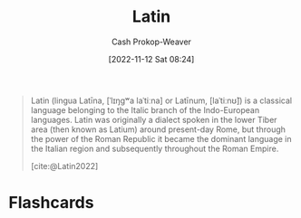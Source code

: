 :PROPERTIES:
:ID:       c2d1f99b-41ed-4476-b513-20e12456edc2
:LAST_MODIFIED: [2023-09-05 Tue 20:16]
:END:
#+title: Latin
#+hugo_custom_front_matter: :slug "c2d1f99b-41ed-4476-b513-20e12456edc2"
#+author: Cash Prokop-Weaver
#+date: [2022-11-12 Sat 08:24]
#+filetags: :concept:

#+begin_quote
Latin (lingua Latīna, [ˈlɪŋɡʷa laˈtiːna] or Latīnum, [laˈtiːnʊ̃]) is a classical language belonging to the Italic branch of the Indo-European languages. Latin was originally a dialect spoken in the lower Tiber area (then known as Latium) around present-day Rome, but through the power of the Roman Republic it became the dominant language in the Italian region and subsequently throughout the Roman Empire.

[cite:@Latin2022]
#+end_quote

* Flashcards
#+print_bibliography: